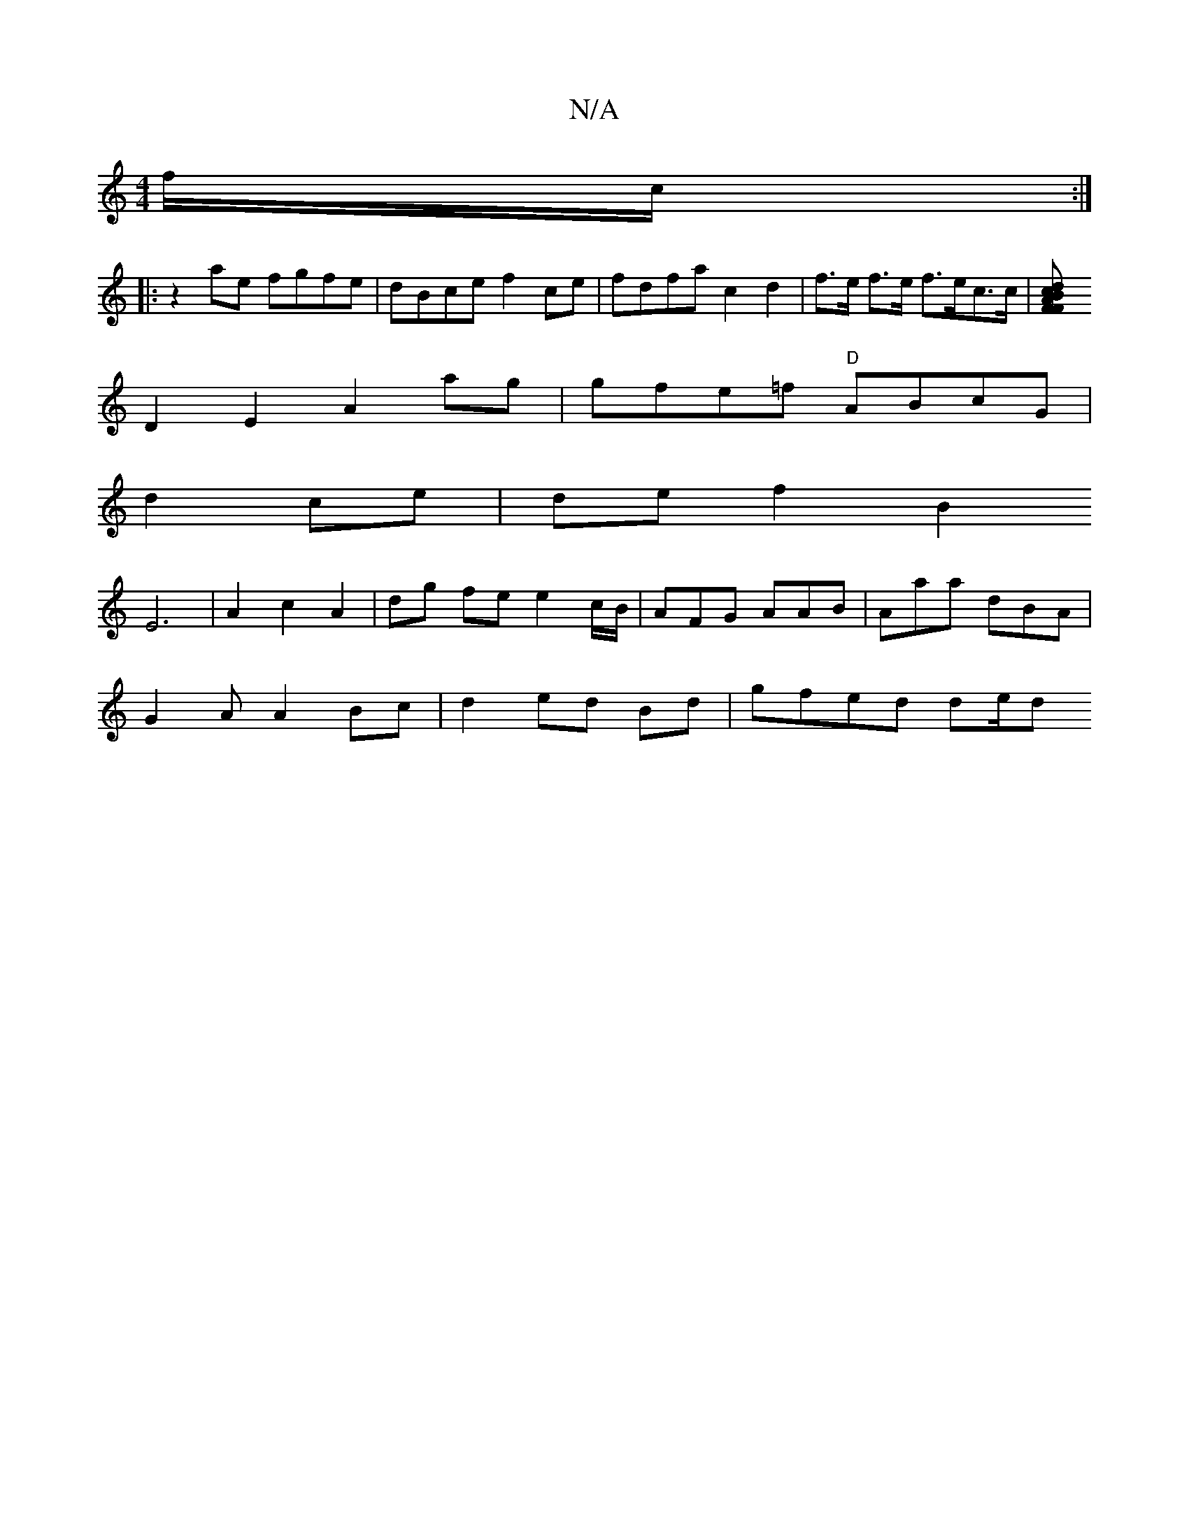 X:1
T:N/A
M:4/4
R:N/A
K:Cmajor
f/c/ :|
|: z2 ae fgfe | dBce f2ce | fdfa c2 d2|f>e f>e f>ec>c |[d2c2BAF2F2|
D2 E2 A2 ag|gfe=f "D" ABcG |
d2 ce|de f2 B2 [
E6|A2 c2 A2 | dg fe e2 c/B/|AFG AAB|Aaa dBA|
G2 A A2 Bc | d2 ed Bd | gfed de/d